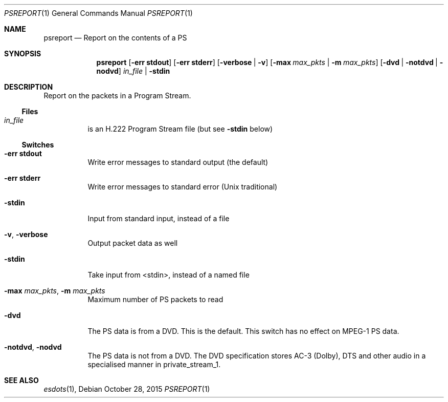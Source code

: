 .\" The following commands are required for all man pages.
.Dd October 28, 2015
.Dt PSREPORT 1
.Os
.Sh NAME
.Nm psreport
.Nd Report on the contents of a PS
.\" This next command is for sections 2 and 3 only.
.\" .Sh LIBRARY
.Sh SYNOPSIS
.Nm psreport
.Op Fl "err stdout"
.Op Fl "err stderr"
.Op Fl verbose | Fl v
.Op Fl max Ar max_pkts | Fl m Ar max_pkts
.Op Fl dvd | notdvd | nodvd
.Ar in_file | Fl stdin
.Sh DESCRIPTION
Report on the packets in a Program Stream.
.Ss Files
.Bl -tag
.It Ar in_file
is an H.222 Program Stream file (but see
.Fl stdin
below)
.El
.Ss Switches
.Bl -tag
.It Fl "err stdout"
Write error messages to standard output (the default)
.It Fl "err stderr"
Write error messages to standard error (Unix traditional)
.It Fl stdin
Input from standard input, instead of a file
.It Fl v , Fl verbose
Output packet data as well
.It Fl stdin
Take input from <stdin>, instead of a named file
.It Fl max Ar max_pkts , Fl m Ar max_pkts
Maximum number of PS packets to read
.It Fl dvd
The PS data is from a DVD. This is the default.
This switch has no effect on MPEG-1 PS data.
.It Fl notdvd , nodvd
The PS data is not from a DVD.
The DVD specification stores AC-3 (Dolby), DTS and
other audio in a specialised manner in private_stream_1.
.El
.\" The following cnds should be uncommented and
.\" used where appropriate.
.\" .Sh IMPLEMENTATION NOTES
.\" This next command is for sections 2, 3 and 9 function
.\" return values only.
.\" .Sh RETURN VALUES
.\" This next command is for sections 1, 6, 7 and 8 only.
.\" .Sh ENVIRONMENT
.\" .Sh FILES
.\" .Sh EXAMPLES
.\" This next command is for sections 1, 6, 7, 8 and 9 only
.\"     (command return values (to shell) and
.\"     fprintf/stderr type diagnostics).
.\" .Sh DIAGNOSTICS
.\" .Sh COMPATIBILITY
.\" This next command is for sections 2, 3 and 9 error
.\"     and signal handling only.
.\" .Sh ERRORS
.Sh SEE ALSO
.Xr esdots 1 ,
.\" .Sh STANDARDS
.\" .Sh HISTORY
.\" .Sh AUTHORS
.\" .Sh BUGS
